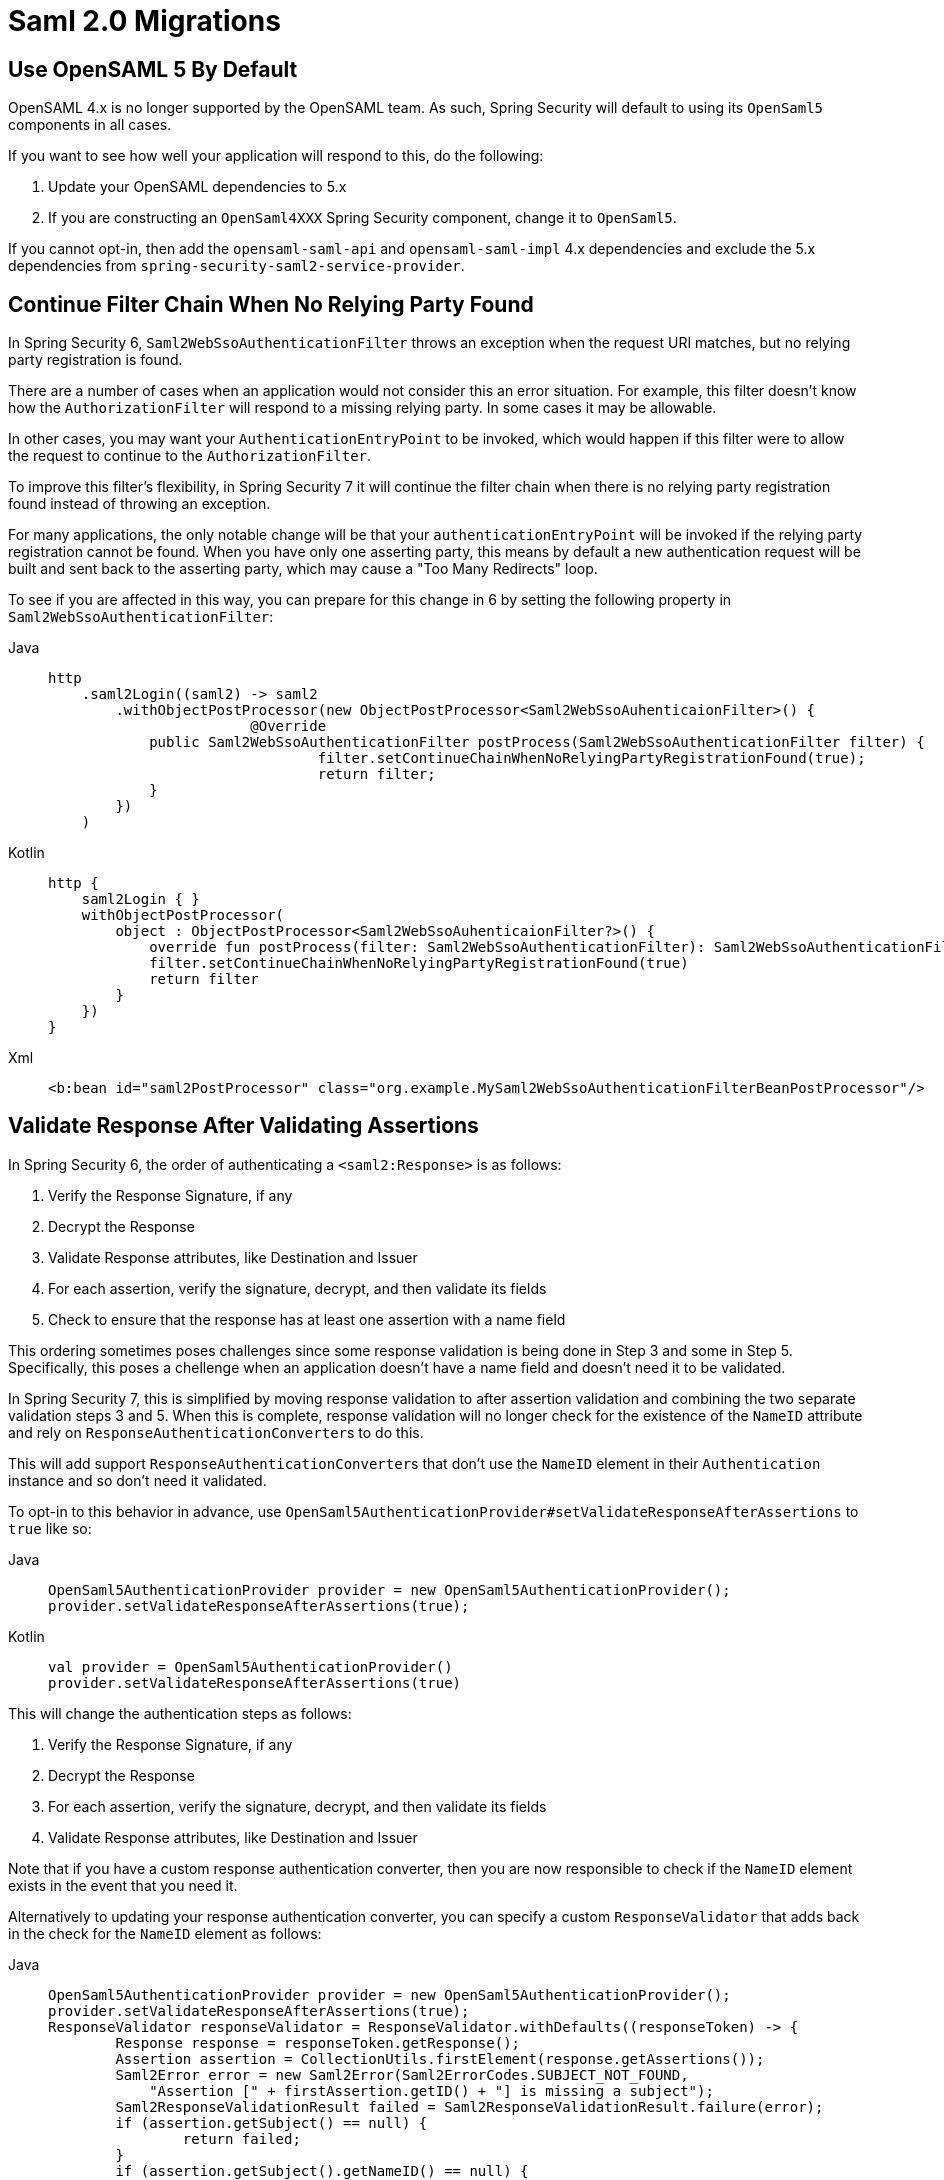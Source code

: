 = Saml 2.0 Migrations

== Use OpenSAML 5 By Default

OpenSAML 4.x is no longer supported by the OpenSAML team.
As such, Spring Security will default to using its `OpenSaml5` components in all cases.

If you want to see how well your application will respond to this, do the following:

1. Update your OpenSAML dependencies to 5.x
2. If you are constructing an `OpenSaml4XXX` Spring Security component, change it to `OpenSaml5`.

If you cannot opt-in, then add the `opensaml-saml-api` and `opensaml-saml-impl` 4.x dependencies and exclude the 5.x dependencies from `spring-security-saml2-service-provider`.

== Continue Filter Chain When No Relying Party Found

In Spring Security 6, `Saml2WebSsoAuthenticationFilter` throws an exception when the request URI matches, but no relying party registration is found.

There are a number of cases when an application would not consider this an error situation.
For example, this filter doesn't know how the `AuthorizationFilter` will respond to a missing relying party.
In some cases it may be allowable.

In other cases, you may want your `AuthenticationEntryPoint` to be invoked, which would happen if this filter were to allow the request to continue to the `AuthorizationFilter`.

To improve this filter's flexibility, in Spring Security 7 it will continue the filter chain when there is no relying party registration found instead of throwing an exception.

For many applications, the only notable change will be that your `authenticationEntryPoint` will be invoked if the relying party registration cannot be found.
When you have only one asserting party, this means by default a new authentication request will be built and sent back to the asserting party, which may cause a "Too Many Redirects" loop.

To see if you are affected in this way, you can prepare for this change in 6 by setting the following property in `Saml2WebSsoAuthenticationFilter`:

[tabs]
======
Java::
+
[source,java,role="primary"]
----
http
    .saml2Login((saml2) -> saml2
        .withObjectPostProcessor(new ObjectPostProcessor<Saml2WebSsoAuhenticaionFilter>() {
			@Override
            public Saml2WebSsoAuthenticationFilter postProcess(Saml2WebSsoAuthenticationFilter filter) {
				filter.setContinueChainWhenNoRelyingPartyRegistrationFound(true);
				return filter;
            }
        })
    )
----

Kotlin::
+
[source,kotlin,role="secondary"]
----
http {
    saml2Login { }
    withObjectPostProcessor(
        object : ObjectPostProcessor<Saml2WebSsoAuhenticaionFilter?>() {
            override fun postProcess(filter: Saml2WebSsoAuthenticationFilter): Saml2WebSsoAuthenticationFilter {
            filter.setContinueChainWhenNoRelyingPartyRegistrationFound(true)
            return filter
        }
    })
}
----

Xml::
+
[source,xml,role="secondary"]
----
<b:bean id="saml2PostProcessor" class="org.example.MySaml2WebSsoAuthenticationFilterBeanPostProcessor"/>
----
======

== Validate Response After Validating Assertions

In Spring Security 6, the order of authenticating a `<saml2:Response>` is as follows:

1. Verify the Response Signature, if any
2. Decrypt the Response
3. Validate Response attributes, like Destination and Issuer
4. For each assertion, verify the signature, decrypt, and then validate its fields
5. Check to ensure that the response has at least one assertion with a name field

This ordering sometimes poses challenges since some response validation is being done in Step 3 and some in Step 5.
Specifically, this poses a chellenge when an application doesn't have a name field and doesn't need it to be validated.

In Spring Security 7, this is simplified by moving response validation to after assertion validation and combining the two separate validation steps 3 and 5.
When this is complete, response validation will no longer check for the existence of the `NameID` attribute and rely on ``ResponseAuthenticationConverter``s to do this.

This will add support ``ResponseAuthenticationConverter``s that don't use the `NameID` element in their `Authentication` instance and so don't need it validated.

To opt-in to this behavior in advance, use `OpenSaml5AuthenticationProvider#setValidateResponseAfterAssertions` to `true` like so:

[tabs]
======
Java::
+
[source,java,role="primary"]
----
OpenSaml5AuthenticationProvider provider = new OpenSaml5AuthenticationProvider();
provider.setValidateResponseAfterAssertions(true);
----

Kotlin::
+
[source,kotlin,role="secondary"]
----
val provider = OpenSaml5AuthenticationProvider()
provider.setValidateResponseAfterAssertions(true)
----
======

This will change the authentication steps as follows:

1. Verify the Response Signature, if any
2. Decrypt the Response
3. For each assertion, verify the signature, decrypt, and then validate its fields
4. Validate Response attributes, like Destination and Issuer

Note that if you have a custom response authentication converter, then you are now responsible to check if the `NameID` element exists in the event that you need it.

Alternatively to updating your response authentication converter, you can specify a custom `ResponseValidator` that adds back in the check for the `NameID` element as follows:

[tabs]
======
Java::
+
[source,java,role="primary"]
----
OpenSaml5AuthenticationProvider provider = new OpenSaml5AuthenticationProvider();
provider.setValidateResponseAfterAssertions(true);
ResponseValidator responseValidator = ResponseValidator.withDefaults((responseToken) -> {
	Response response = responseToken.getResponse();
	Assertion assertion = CollectionUtils.firstElement(response.getAssertions());
	Saml2Error error = new Saml2Error(Saml2ErrorCodes.SUBJECT_NOT_FOUND,
            "Assertion [" + firstAssertion.getID() + "] is missing a subject");
	Saml2ResponseValidationResult failed = Saml2ResponseValidationResult.failure(error);
	if (assertion.getSubject() == null) {
		return failed;
	}
	if (assertion.getSubject().getNameID() == null) {
		return failed;
	}
	if (assertion.getSubject().getNameID().getValue() == null) {
		return failed;
	}
	return Saml2ResponseValidationResult.success();
});
provider.setResponseValidator(responseValidator);
----

Kotlin::
+
[source,kotlin,role="secondary"]
----
val provider = OpenSaml5AuthenticationProvider()
provider.setValidateResponseAfterAssertions(true)
val responseValidator = ResponseValidator.withDefaults { responseToken: ResponseToken ->
	val response = responseToken.getResponse()
	val assertion = CollectionUtils.firstElement(response.getAssertions())
	val error = Saml2Error(Saml2ErrorCodes.SUBJECT_NOT_FOUND,
        "Assertion [" + firstAssertion.getID() + "] is missing a subject")
	val failed = Saml2ResponseValidationResult.failure(error)
	if (assertion.getSubject() == null) {
        return@withDefaults failed
	}
	if (assertion.getSubject().getNameID() == null) {
		return@withDefaults failed
	}
	if (assertion.getSubject().getNameID().getValue() == null) {
		return@withDefaults failed
	}
	return@withDefaults Saml2ResponseValidationResult.success()
}
provider.setResponseValidator(responseValidator)
----
======

== `RelyingPartyRegistration` Improvements

`RelyingPartyRegistration` links metadata from a relying party to metadata from an asserting party.

To prepare for some improvements to the API, please take the following steps:

1. If you are mutating a registration by using `RelyingPartyRegistration#withRelyingPartyRegistration`, instead call `RelyingPartyRegistration#mutate`
2. If you are providing or retrieving `AssertingPartyDetails`, use `getAssertingPartyMetadata` or `withAssertingPartyMetadata` instead.

== `OpenSaml5AuthenticationProvider` Improvements

Spring Security 7 will remove a handful of static factories from `OpenSaml5AuthenticationProvider` in favor of inner classes.
These inner classes simplify customization of the response validator, the assertion validator, and the response authentication converter.

=== Response Validation

Instead of doing:

[tabs]
======
Java::
+
[source,java,role="primary"]
----
@Bean
OpenSaml5AuthenticationProvider saml2AuthenticationProvider() {
	OpenSaml5AuthenticationProvider saml2 = new OpenSaml5AuthenticationProvider();
	saml2.setResponseValidator((responseToken) -> OpenSamlAuthenticationProvider.createDefaultResponseValidator()
            .andThen((result) -> result
                .concat(myCustomValidator.convert(responseToken))
            ));
	return saml2;
}
----

Kotlin::
+
[source,kotlin,role="secondary"]
----
@Bean
fun saml2AuthenticationProvider(): OpenSaml5AuthenticationProvider {
	val saml2 = OpenSaml5AuthenticationProvider()
	saml2.setResponseValidator { responseToken -> OpenSamlAuthenticationProvider.createDefaultResponseValidator()
        .andThen { result -> result
            .concat(myCustomValidator.convert(responseToken))
        }
    }
	return saml2
}
----
======

use `OpenSaml5AuthenticationProvider.ResponseValidator`:

[tabs]
======
Java::
+
[source,java,role="primary"]
----
@Bean
OpenSaml5AuthenticationProvider saml2AuthenticationProvider() {
	OpenSaml5AuthenticationProvider saml2 = new OpenSaml5AuthenticationProvider();
	saml2.setResponseValidator(ResponseValidator.withDefaults(myCustomValidator));
	return saml2;
}
----

Kotlin::
+
[source,kotlin,role="secondary"]
----
@Bean
fun saml2AuthenticationProvider(): OpenSaml5AuthenticationProvider {
	val saml2 = OpenSaml5AuthenticationProvider()
	saml2.setResponseValidator(ResponseValidator.withDefaults(myCustomValidator))
	return saml2
}
----
======

=== Assertion Validation

Instead of doing:

[tabs]
======
Java::
+
[source,java,role="primary"]
----
@Bean
OpenSaml5AuthenticationProvider saml2AuthenticationProvider() {
	OpenSaml5AuthenticationProvider saml2 = new OpenSaml5AuthenticationProvider();
    authenticationProvider.setAssertionValidator(OpenSaml5AuthenticationProvider
        .createDefaultAssertionValidatorWithParameters(assertionToken -> {
            Map<String, Object> params = new HashMap<>();
            params.put(CLOCK_SKEW, Duration.ofMinutes(10).toMillis());
            // ... other validation parameters
            return new ValidationContext(params);
        })
    );
	return saml2;
}
----

Kotlin::
+
[source,kotlin,role="secondary"]
----
@Bean
fun saml2AuthenticationProvider(): OpenSaml5AuthenticationProvider {
	val saml2 = OpenSaml5AuthenticationProvider()
    authenticationProvider.setAssertionValidator(OpenSaml5AuthenticationProvider
        .createDefaultAssertionValidatorWithParameters { ->
            val params = HashMap<String, Object>()
            params.put(CLOCK_SKEW, Duration.ofMinutes(10).toMillis())
            // ... other validation parameters
            return ValidationContext(params)
        }
    )
	return saml2
}
----
======

use `OpenSaml5AuthenticationProvider.AssertionValidator`:

[tabs]
======
Java::
+
[source,java,role="primary"]
----
@Bean
OpenSaml5AuthenticationProvider saml2AuthenticationProvider() {
	OpenSaml5AuthenticationProvider saml2 = new OpenSaml5AuthenticationProvider();
	Duration tenMinutes = Duration.ofMinutes(10);
    authenticationProvider.setAssertionValidator(AssertionValidator.builder().clockSkew(tenMinutes).build());
	return saml2;
}
----

Kotlin::
+
[source,kotlin,role="secondary"]
----
@Bean
fun saml2AuthenticationProvider(): OpenSaml5AuthenticationProvider {
	val saml2 = OpenSaml5AuthenticationProvider()
	val tenMinutes = Duration.ofMinutes(10)
    authenticationProvider.setAssertionValidator(AssertionValidator.builder().clockSkew(tenMinutes).build())
	return saml2
}
----
======

== Response Authentication Converter

Instead of doing:

[tabs]
======
Java::
+
[source,java,role="primary"]
----
@Bean
Converter<ResponseToken, Saml2Authentication> authenticationConverter() {
	return (responseToken) -> {
		Saml2Authentication authentication = OpenSaml5AutnenticationProvider.createDefaultResponseAuthenticationConverter()
            .convert(responseToken);
		// ... work with OpenSAML's Assertion object to extract the principal
		return new Saml2Authentication(myPrincipal, authentication.getSaml2Response(), authentication.getAuthorities());
	};
}
----

Kotlin::
+
[source,kotlin,role="secondary"]
----
@Bean
fun authenticationConverter(): Converter<ResponseToken, Saml2Authentication> {
    return { responseToken ->
        val authentication =
            OpenSaml5AutnenticationProvider.createDefaultResponseAuthenticationConverter().convert(responseToken)
		// ... work with OpenSAML's Assertion object to extract the principal
		return Saml2Authentication(myPrincipal, authentication.getSaml2Response(), authentication.getAuthorities())
    }
}
----
======

use `OpenSaml5AuthenticationProvider.ResponseAuthenticationConverter`:

[tabs]
======
Java::
+
[source,java,role="primary"]
----
@Bean
ResponseAuthenticationConverter authenticationConverter() {
	ResponseAuthenticationConverter authenticationConverter = new ResponseAuthenticationConverter();
	authenticationConverter.setPrincipalNameConverter((assertion) -> {
		// ... work with OpenSAML's Assertion object to extract the principal
	});
	return authenticationConverter;
}
----

Kotlin::
+
[source,kotlin,role="secondary"]
----
@Bean
fun authenticationConverter(): ResponseAuthenticationConverter {
    val authenticationConverter = ResponseAuthenticationConverter()
    authenticationConverter.setPrincipalNameConverter { assertion ->
		// ... work with OpenSAML's Assertion object to extract the principal
    }
    return authenticationConverter
}
----
======
